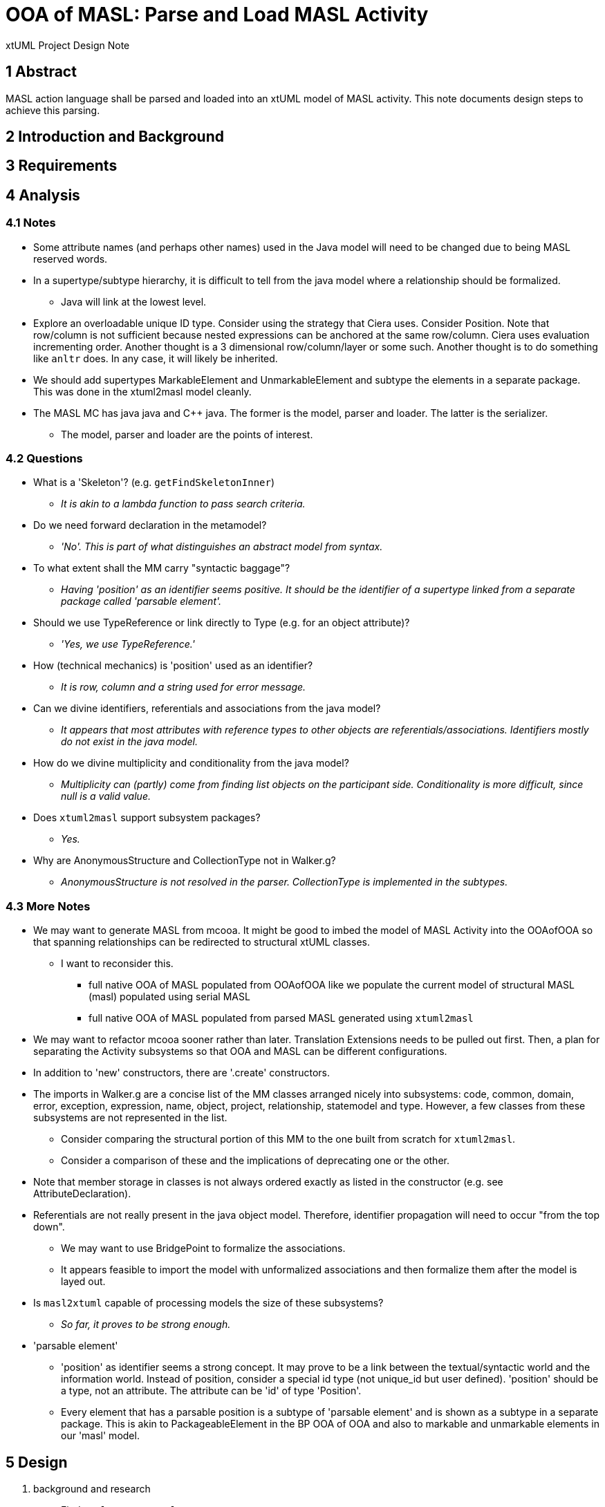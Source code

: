= OOA of MASL:  Parse and Load MASL Activity

xtUML Project Design Note

== 1 Abstract

MASL action language shall be parsed and loaded into an xtUML model of
MASL activity.  This note documents design steps to achieve this parsing.

== 2 Introduction and Background


== 3 Requirements


== 4 Analysis

=== 4.1 Notes

* Some attribute names (and perhaps other names) used in the Java model
  will need to be changed due to being MASL reserved words.
* In a supertype/subtype hierarchy, it is difficult to tell from the java
  model where a relationship should be formalized.
  ** Java will link at the lowest level.
* Explore an overloadable unique ID type.  Consider using the strategy that
  Ciera uses.  Consider Position.  Note that row/column is not sufficient
  because nested expressions can be anchored at the same row/column.
  Ciera uses evaluation incrementing order.  Another thought is a
  3 dimensional row/column/layer or some such.  Another thought is to
  do something like `anltr` does.  In any case, it will likely be inherited.
* We should add supertypes MarkableElement and UnmarkableElement and subtype
  the elements in a separate package.  This was done in the xtuml2masl
  model cleanly.
* The MASL MC has java java and C++ java.  The former is the model, parser
  and loader.  The latter is the serializer.
  ** The model, parser and loader are the points of interest.

=== 4.2 Questions

* What is a 'Skeleton'?  (e.g. `getFindSkeletonInner`)
  ** __It is akin to a lambda function to pass search criteria.__
* Do we need forward declaration in the metamodel?
  ** __'No'.  This is part of what distinguishes an abstract model
     from syntax.__
* To what extent shall the MM carry "syntactic baggage"?
  ** __Having 'position' as an identifier seems positive.  It should be
     the identifier of a supertype linked from a separate package called
     'parsable element'.__
* Should we use TypeReference or link directly to Type (e.g. for an object
  attribute)?
  ** __'Yes, we use TypeReference.'__
* How (technical mechanics) is 'position' used as an identifier?
  ** __It is row, column and a string used for error message.__
* Can we divine identifiers, referentials and associations from the
  java model?
  ** __It appears that most attributes with reference types to other
     objects are referentials/associations.  Identifiers mostly do not
     exist in the java model.__
* How do we divine multiplicity and conditionality from the java model?
  ** __Multiplicity can (partly) come from finding list objects on the
     participant side.  Conditionality is more difficult, since null is
     a valid value.__
* Does `xtuml2masl` support subsystem packages?
  ** __Yes.__
* Why are AnonymousStructure and CollectionType not in Walker.g?
  ** __AnonymousStructure is not resolved in the parser.  CollectionType
     is implemented in the subtypes.__

=== 4.3 More Notes

* We may want to generate MASL from mcooa.  It might be good to imbed the
  model of MASL Activity into the OOAofOOA so that spanning relationships
  can be redirected to structural xtUML classes.
  ** I want to reconsider this.
     *** full native OOA of MASL populated from OOAofOOA like we populate
         the current model of structural MASL (masl) populated using serial
         MASL
     *** full native OOA of MASL populated from parsed MASL generated using
         `xtuml2masl`
* We may want to refactor mcooa sooner rather than later.  Translation
  Extensions needs to be pulled out first.  Then, a plan for separating the
  Activity subsystems so that OOA and MASL can be different configurations.
* In addition to 'new' constructors, there are '.create' constructors.
* The imports in Walker.g are a concise list of the MM classes arranged
  nicely into subsystems:  code, common, domain, error, exception, expression,
  name, object, project, relationship, statemodel and type.  However, a few
  classes from these subsystems are not represented in the list.
  ** Consider comparing the structural portion of this MM to the one built
     from scratch for `xtuml2masl`.
  ** Consider a comparison of these and the implications of deprecating one
     or the other.
* Note that member storage in classes is not always ordered exactly as
  listed in the constructor (e.g. see AttributeDeclaration).
* Referentials are not really present in the java object model.  Therefore,
  identifier propagation will need to occur "from the top down".
  ** We may want to use BridgePoint to formalize the associations.
  ** It appears feasible to import the model with unformalized associations
     and then formalize them after the model is layed out.
* Is `masl2xtuml` capable of processing models the size of these subsystems?
  ** __So far, it proves to be strong enough.__
* 'parsable element'
  ** 'position' as identifier seems a strong concept.  It may prove to be
     a link between the textual/syntactic world and the information world.
     Instead of position, consider a special id type (not unique_id but
     user defined).  'position' should be a type, not an attribute.  The
     attribute can be 'id' of type 'Position'.
  ** Every element that has a parsable position is a subtype of 'parsable
     element' and is shown as a subtype in a separate package.  This is akin
     to PackageableElement in the BP OOA of OOA and also to markable and
     unmarkable elements in our 'masl' model.

== 5 Design

. background and research
  .. Find `masl_types.xtuml`.
  .. Generate MASL from `masl_types.xtuml` for comparison.
  .. Experiment:
     ... Build a MASL model with 2 classes, 1 association, not formalized.
     ... Import as xtUML into BridgePoint.
     ... *Results:*  Imports just fine.  Reconcile graphics links the
         associations even when not formalized.
  .. Experiment:
     ... Build an xtUML model with 2 subsystems and a spanning relationship.
     ... Export MASL.
     ... See if all classes are emitted and spanning associations correct.
     ... *Results:*  It works nicely.
  .. Perform the steps prescribed below on the 'types' subsystem and
     vet the process.
  .. Sed/grep/awk (or use a Python script) to extract class names and
     initial attribute names/types.
  .. Get `xtuml2masl` working with package references and/or without
     needing a component.
. subsystems
  .. Establish subsystems.
     ... code, common, domain, error, exception, expression, name, object,
         project, relationship, statemodel, type, parsable_element, marking.
     ... Establish subsystem number scheme to be used for class numbers
         (after import) and relationship numbers.
     ... Create a `.mod` file for each subsystem.
     ... Convert classes in each subsystem per steps starting at 'classes'
         below.
     ... Consider building some associations completely in the editor.
         .... The classes could be imported, layed out, printed.
         .... The printouts could be used to draw associations.
         .... Formalization can be a last step with the sequence and
              ordering marked or colored on the class diagrams.
  .. types
     ... Define an overloadable unique ID type.
     ... Define instance types for the java reference attributes of the form:
         `private type iObject is instance of Object;`.  These will be deleted
         as they are replaced with referentials during formalization.
     ... ??? preexisting type instances ???
  .. classes
     ... Start with classes from the metamodelImpl folder.
     ... Potentially refine class list with production rules from `MaslP.g`.
     ... Add referenced spanning classes from other subsystems with a prefix
         'Imported_<class>'.
  .. attributes
     ... attribute names
         .... Extract and align with .java classes in metamodelImpl folder
              for all attributes and types.
         .... Swap the order of the name and type.
         .... Align with .java classes in metamodel folder for non-referential
              attributes.
         .... Change attribute names for any reserved words.  Provide a
              comment on the attribute giving the original name.
              [TODO - What is the scheme for changing these names?]
     ... attribute types
         .... Supply types with names from the .java classes in metamodelImpl
              folder for all attributes and types.
     ... identifiers
         .... Establish preferred and secondary identifiers when noted as a
              reference in a related formalizing class.
     ... referentials
         .... Referentials will be established during association
              formalization after layout.
         .... While editing the MASL, add/modify referential place-holders.
              On the "List" side, leave a placeholder named 'R_List_' followed
              by the original list name.  Make it of type integer.  This will be
              removed later, but serves as a "bread crumb" while editing.
         .... On the formalizer side, add 'R_' followed by the original
              name of the java reference member (if one exists) to serve
              as bread crumb.
  .. associations
     ... Divine associations by finding java reference members.  Note that
         a reference member may refer _through_ the supertype to the super-
         supertype (as with collection types).
     ... Assign numbers in sequence and then renumber them after the model
         is complete.
     ... Refine the above by interrogating addXXX methods and assigning
         associations for these.
         .... The participant provides the addXXX method.
     ... Find 'super' invocations to link subtypes to supertypes.
     ... After importing the model, formalize associations.
     ... Take care when formalizing; plan the ordering for propagation.
     ... Delete reference attributes that have been replaced by referential
         attributes.
  .. marking
     ... Add marking subsystem with MarkableElement (and UnmarkableElement).
         Subtype appropriately.
     ... Add Pragma and PragmaList to this subsystem.
     ... If avoidance of pollution of the semantic model is desired, use an
         associative class to link PragmaList to the participating markable
         model elements.
. layout
  .. Tease each subsystem apart and lay out logically.
  .. Combine subsystem packages into single model.
  .. Replace each 'Imported_' class with a BridgePoint Imported class linked
     from the spanned subsystem.
. testing
  .. Perform masl_round_trip on the MASL `.mod` files at various steps.
     ... For each subsystem, test when classes are established but before
         associations have been added.
     ... For each subsystem, test when associations have been added.
     ... Test combined packages.
     ... Write a small model compiler to generate the metamodel .java
         classes.

== 6 Design Comments

== 7 User Documentation

== 8 Unit Test

== 9 Document References

. [[dr-1]] https://support.onefact.net/issues/11745[11745 - Parse MASL into xtUML meta-model of MASL activity]
. [[dr-2]] https://support.onefact.net/issues/11744[11744 - AWS software architecture]

---

This work is licensed under the Creative Commons CC0 License

---
